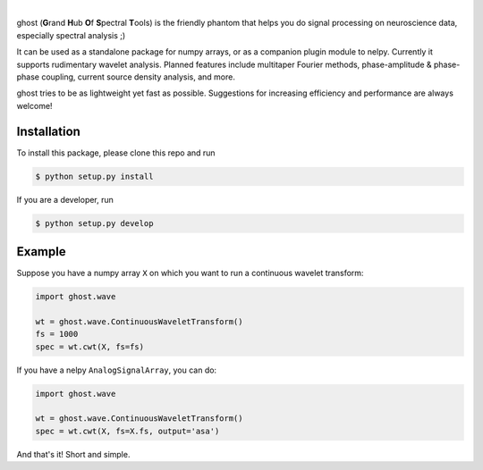 .. class:: no-web

    .. image:: https://raw.githubusercontent.com/nelpy/ghost/master/ghost-title.png
        :target: https://github.com/nelpy/ghost
        :alt: ghost-logo
        :width: 10%
        :align: right
| 
ghost (**G**\ rand **H**\ ub **O**\ f **S**\ pectral **T**\ ools) is the friendly phantom that helps you do signal processing on neuroscience data, especially spectral analysis ;)

It can be used as a standalone package for numpy arrays, or as a companion plugin module to nelpy. Currently it supports rudimentary wavelet analysis. Planned features include multitaper Fourier methods, phase-amplitude & phase-phase coupling, current source density analysis, and more.

ghost tries to be as lightweight yet fast as possible. Suggestions for increasing efficiency and performance are always welcome!

Installation
============

To install this package, please clone this repo and run

.. code-block:: bash

    $ python setup.py install

If you are a developer, run

.. code-block:: bash

    $ python setup.py develop

Example
=======

Suppose you have a numpy array ``X`` on which you want to run a continuous wavelet transform:

.. code-block:: python

    import ghost.wave
    
    wt = ghost.wave.ContinuousWaveletTransform()
    fs = 1000
    spec = wt.cwt(X, fs=fs)

If you have a nelpy ``AnalogSignalArray``, you can do:

.. code-block:: python

    import ghost.wave
    
    wt = ghost.wave.ContinuousWaveletTransform()
    spec = wt.cwt(X, fs=X.fs, output='asa')

And that's it! Short and simple.
        
